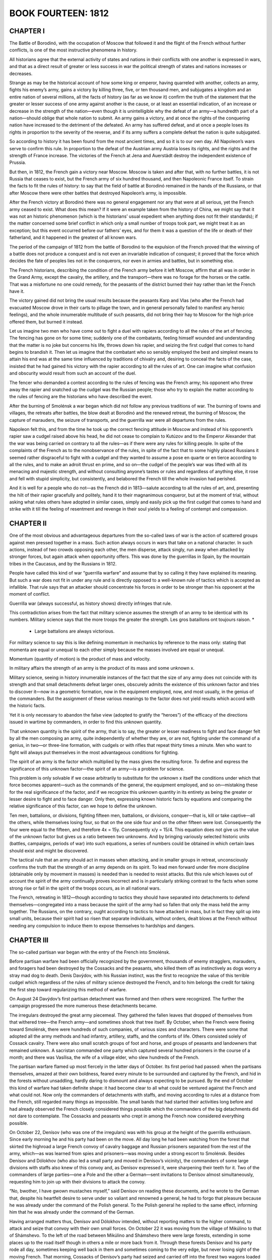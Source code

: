 .. _ref-2600-b14:


BOOK FOURTEEN: 1812
^^^^^^^^^^^^^^^^^^^



.. _ref-2600-b14-ch1:

CHAPTER I
---------

The Battle of Borodinó, with the occupation of Moscow that followed it
and the flight of the French without further conflicts, is one of the
most instructive phenomena in history.

All historians agree that the external activity of states and nations
in their conflicts with one another is expressed in wars, and that as a
direct result of greater or less success in war the political strength
of states and nations increases or decreases.

Strange as may be the historical account of how some king or emperor,
having quarreled with another, collects an army, fights his enemy’s
army, gains a victory by killing three, five, or ten thousand men, and
subjugates a kingdom and an entire nation of several millions, all
the facts of history (as far as we know it) confirm the truth of the
statement that the greater or lesser success of one army against another
is the cause, or at least an essential indication, of an increase or
decrease in the strength of the nation—even though it is unintelligible
why the defeat of an army—a hundredth part of a nation—should oblige
that whole nation to submit. An army gains a victory, and at once the
rights of the conquering nation have increased to the detriment of the
defeated. An army has suffered defeat, and at once a people loses its
rights in proportion to the severity of the reverse, and if its army
suffers a complete defeat the nation is quite subjugated.

So according to history it has been found from the most ancient times,
and so it is to our own day. All Napoleon’s wars serve to confirm this
rule. In proportion to the defeat of the Austrian army Austria loses
its rights, and the rights and the strength of France increase. The
victories of the French at Jena and Auerstädt destroy the independent
existence of Prussia.

But then, in 1812, the French gain a victory near Moscow. Moscow is
taken and after that, with no further battles, it is not Russia that
ceases to exist, but the French army of six hundred thousand, and
then Napoleonic France itself. To strain the facts to fit the rules of
history: to say that the field of battle at Borodinó remained in the
hands of the Russians, or that after Moscow there were other battles
that destroyed Napoleon’s army, is impossible.

After the French victory at Borodinó there was no general engagement nor
any that were at all serious, yet the French army ceased to exist. What
does this mean? If it were an example taken from the history of China,
we might say that it was not an historic phenomenon (which is the
historians’ usual expedient when anything does not fit their standards);
if the matter concerned some brief conflict in which only a small number
of troops took part, we might treat it as an exception; but this event
occurred before our fathers’ eyes, and for them it was a question of the
life or death of their fatherland, and it happened in the greatest of
all known wars.

The period of the campaign of 1812 from the battle of Borodinó to the
expulsion of the French proved that the winning of a battle does not
produce a conquest and is not even an invariable indication of conquest;
it proved that the force which decides the fate of peoples lies not in
the conquerors, nor even in armies and battles, but in something else.

The French historians, describing the condition of the French army
before it left Moscow, affirm that all was in order in the Grand Army,
except the cavalry, the artillery, and the transport—there was no forage
for the horses or the cattle. That was a misfortune no one could remedy,
for the peasants of the district burned their hay rather than let the
French have it.

The victory gained did not bring the usual results because the peasants
Karp and Vlas (who after the French had evacuated Moscow drove in their
carts to pillage the town, and in general personally failed to manifest
any heroic feelings), and the whole innumerable multitude of such
peasants, did not bring their hay to Moscow for the high price offered
them, but burned it instead.

Let us imagine two men who have come out to fight a duel with rapiers
according to all the rules of the art of fencing. The fencing has
gone on for some time; suddenly one of the combatants, feeling himself
wounded and understanding that the matter is no joke but concerns his
life, throws down his rapier, and seizing the first cudgel that comes to
hand begins to brandish it. Then let us imagine that the combatant who
so sensibly employed the best and simplest means to attain his end was
at the same time influenced by traditions of chivalry and, desiring to
conceal the facts of the case, insisted that he had gained his victory
with the rapier according to all the rules of art. One can imagine what
confusion and obscurity would result from such an account of the duel.

The fencer who demanded a contest according to the rules of fencing was
the French army; his opponent who threw away the rapier and snatched up
the cudgel was the Russian people; those who try to explain the matter
according to the rules of fencing are the historians who have described
the event.

After the burning of Smolénsk a war began which did not follow any
previous traditions of war. The burning of towns and villages, the
retreats after battles, the blow dealt at Borodinó and the renewed
retreat, the burning of Moscow, the capture of marauders, the seizure of
transports, and the guerrilla war were all departures from the rules.

Napoleon felt this, and from the time he took up the correct fencing
attitude in Moscow and instead of his opponent’s rapier saw a cudgel
raised above his head, he did not cease to complain to Kutúzov and to
the Emperor Alexander that the war was being carried on contrary to all
the rules—as if there were any rules for killing people. In spite of the
complaints of the French as to the nonobservance of the rules, in
spite of the fact that to some highly placed Russians it seemed rather
disgraceful to fight with a cudgel and they wanted to assume a pose en
quarte or en tierce according to all the rules, and to make an adroit
thrust en prime, and so on—the cudgel of the people’s war was lifted
with all its menacing and majestic strength, and without consulting
anyone’s tastes or rules and regardless of anything else, it rose and
fell with stupid simplicity, but consistently, and belabored the French
till the whole invasion had perished.

And it is well for a people who do not—as the French did in 1813—salute
according to all the rules of art, and, presenting the hilt of their
rapier gracefully and politely, hand it to their magnanimous conqueror,
but at the moment of trial, without asking what rules others have
adopted in similar cases, simply and easily pick up the first cudgel
that comes to hand and strike with it till the feeling of resentment and
revenge in their soul yields to a feeling of contempt and compassion.



.. _ref-2600-b14-ch2:

CHAPTER II
----------

One of the most obvious and advantageous departures from the so-called
laws of war is the action of scattered groups against men pressed
together in a mass. Such action always occurs in wars that take on a
national character. In such actions, instead of two crowds opposing
each other, the men disperse, attack singly, run away when attacked by
stronger forces, but again attack when opportunity offers. This was done
by the guerrillas in Spain, by the mountain tribes in the Caucasus, and
by the Russians in 1812.

People have called this kind of war “guerrilla warfare” and assume that
by so calling it they have explained its meaning. But such a war does
not fit in under any rule and is directly opposed to a well-known rule
of tactics which is accepted as infallible. That rule says that an
attacker should concentrate his forces in order to be stronger than his
opponent at the moment of conflict.

Guerrilla war (always successful, as history shows) directly infringes
that rule.

This contradiction arises from the fact that military science assumes
the strength of an army to be identical with its numbers. Military
science says that the more troops the greater the strength. Les gros
bataillons ont toujours raison. *

    * Large battalions are always victorious.

For military science to say this is like defining momentum in mechanics
by reference to the mass only: stating that momenta are equal or unequal
to each other simply because the masses involved are equal or unequal.

Momentum (quantity of motion) is the product of mass and velocity.

In military affairs the strength of an army is the product of its mass
and some unknown x.

Military science, seeing in history innumerable instances of the fact
that the size of any army does not coincide with its strength and that
small detachments defeat larger ones, obscurely admits the existence
of this unknown factor and tries to discover it—now in a geometric
formation, now in the equipment employed, now, and most usually, in the
genius of the commanders. But the assignment of these various meanings
to the factor does not yield results which accord with the historic
facts.

Yet it is only necessary to abandon the false view (adopted to gratify
the “heroes”) of the efficacy of the directions issued in wartime by
commanders, in order to find this unknown quantity.

That unknown quantity is the spirit of the army, that is to say, the
greater or lesser readiness to fight and face danger felt by all the men
composing an army, quite independently of whether they are, or are not,
fighting under the command of a genius, in two—or three-line formation,
with cudgels or with rifles that repeat thirty times a minute. Men
who want to fight will always put themselves in the most advantageous
conditions for fighting.

The spirit of an army is the factor which multiplied by the mass gives
the resulting force. To define and express the significance of this
unknown factor—the spirit of an army—is a problem for science.

This problem is only solvable if we cease arbitrarily to substitute
for the unknown x itself the conditions under which that force becomes
apparent—such as the commands of the general, the equipment employed,
and so on—mistaking these for the real significance of the factor,
and if we recognize this unknown quantity in its entirety as being
the greater or lesser desire to fight and to face danger. Only then,
expressing known historic facts by equations and comparing the relative
significance of this factor, can we hope to define the unknown.

Ten men, battalions, or divisions, fighting fifteen men, battalions, or
divisions, conquer—that is, kill or take captive—all the others, while
themselves losing four, so that on the one side four and on the other
fifteen were lost. Consequently the four were equal to the fifteen, and
therefore 4x = 15y. Consequently x/y = 15/4. This equation does not
give us the value of the unknown factor but gives us a ratio between two
unknowns. And by bringing variously selected historic units (battles,
campaigns, periods of war) into such equations, a series of numbers
could be obtained in which certain laws should exist and might be
discovered.

The tactical rule that an army should act in masses when attacking, and
in smaller groups in retreat, unconsciously confirms the truth that the
strength of an army depends on its spirit. To lead men forward under
fire more discipline (obtainable only by movement in masses) is needed
than is needed to resist attacks. But this rule which leaves out of
account the spirit of the army continually proves incorrect and is in
particularly striking contrast to the facts when some strong rise or
fall in the spirit of the troops occurs, as in all national wars.

The French, retreating in 1812—though according to tactics they should
have separated into detachments to defend themselves—congregated into
a mass because the spirit of the army had so fallen that only the mass
held the army together. The Russians, on the contrary, ought according
to tactics to have attacked in mass, but in fact they split up
into small units, because their spirit had so risen that separate
individuals, without orders, dealt blows at the French without needing
any compulsion to induce them to expose themselves to hardships and
dangers.



.. _ref-2600-b14-ch3:

CHAPTER III
-----------

The so-called partisan war began with the entry of the French into
Smolénsk.

Before partisan warfare had been officially recognized by the
government, thousands of enemy stragglers, marauders, and foragers had
been destroyed by the Cossacks and the peasants, who killed them off
as instinctively as dogs worry a stray mad dog to death. Denís Davýdov,
with his Russian instinct, was the first to recognize the value of
this terrible cudgel which regardless of the rules of military science
destroyed the French, and to him belongs the credit for taking the first
step toward regularizing this method of warfare.

On August 24 Davýdov’s first partisan detachment was formed and then
others were recognized. The further the campaign progressed the more
numerous these detachments became.

The irregulars destroyed the great army piecemeal. They gathered the
fallen leaves that dropped of themselves from that withered tree—the
French army—and sometimes shook that tree itself. By October, when
the French were fleeing toward Smolénsk, there were hundreds of such
companies, of various sizes and characters. There were some that adopted
all the army methods and had infantry, artillery, staffs, and the
comforts of life. Others consisted solely of Cossack cavalry. There were
also small scratch groups of foot and horse, and groups of peasants and
landowners that remained unknown. A sacristan commanded one party which
captured several hundred prisoners in the course of a month; and there
was Vasílisa, the wife of a village elder, who slew hundreds of the
French.

The partisan warfare flamed up most fiercely in the latter days of
October. Its first period had passed: when the partisans themselves,
amazed at their own boldness, feared every minute to be surrounded
and captured by the French, and hid in the forests without unsaddling,
hardly daring to dismount and always expecting to be pursued. By the end
of October this kind of warfare had taken definite shape: it had become
clear to all what could be ventured against the French and what could
not. Now only the commanders of detachments with staffs, and moving
according to rules at a distance from the French, still regarded many
things as impossible. The small bands that had started their activities
long before and had already observed the French closely considered
things possible which the commanders of the big detachments did not dare
to contemplate. The Cossacks and peasants who crept in among the French
now considered everything possible.

On October 22, Denísov (who was one of the irregulars) was with his
group at the height of the guerrilla enthusiasm. Since early morning he
and his party had been on the move. All day long he had been watching
from the forest that skirted the highroad a large French convoy of
cavalry baggage and Russian prisoners separated from the rest of the
army, which—as was learned from spies and prisoners—was moving under a
strong escort to Smolénsk. Besides Denísov and Dólokhov (who also led
a small party and moved in Denísov’s vicinity), the commanders of some
large divisions with staffs also knew of this convoy and, as Denísov
expressed it, were sharpening their teeth for it. Two of the commanders
of large parties—one a Pole and the other a German—sent invitations
to Denísov almost simultaneously, requesting him to join up with their
divisions to attack the convoy.

“No, bwother, I have gwown mustaches myself,” said Denísov on reading
these documents, and he wrote to the German that, despite his heartfelt
desire to serve under so valiant and renowned a general, he had to forgo
that pleasure because he was already under the command of the Polish
general. To the Polish general he replied to the same effect, informing
him that he was already under the command of the German.

Having arranged matters thus, Denísov and Dólokhov intended, without
reporting matters to the higher command, to attack and seize that
convoy with their own small forces. On October 22 it was moving from
the village of Mikúlino to that of Shámshevo. To the left of the road
between Mikúlino and Shámshevo there were large forests, extending in
some places up to the road itself though in others a mile or more back
from it. Through these forests Denísov and his party rode all day,
sometimes keeping well back in them and sometimes coming to the very
edge, but never losing sight of the moving French. That morning,
Cossacks of Denísov’s party had seized and carried off into the forest
two wagons loaded with cavalry saddles, which had stuck in the mud not
far from Mikúlino where the forest ran close to the road. Since then,
and until evening, the party had watched the movements of the French
without attacking. It was necessary to let the French reach Shámshevo
quietly without alarming them and then, after joining Dólokhov who was
to come that evening to a consultation at a watchman’s hut in the forest
less than a mile from Shámshevo, to surprise the French at dawn, falling
like an avalanche on their heads from two sides, and rout and capture
them all at one blow.

In their rear, more than a mile from Mikúlino where the forest came
right up to the road, six Cossacks were posted to report if any fresh
columns of French should show themselves.

Beyond Shámshevo, Dólokhov was to observe the road in the same way, to
find out at what distance there were other French troops. They reckoned
that the convoy had fifteen hundred men. Denísov had two hundred, and
Dólokhov might have as many more, but the disparity of numbers did not
deter Denísov. All that he now wanted to know was what troops these were
and to learn that he had to capture a “tongue”—that is, a man from
the enemy column. That morning’s attack on the wagons had been made so
hastily that the Frenchmen with the wagons had all been killed; only a
little drummer boy had been taken alive, and as he was a straggler he
could tell them nothing definite about the troops in that column.

Denísov considered it dangerous to make a second attack for fear of
putting the whole column on the alert, so he sent Tíkhon Shcherbáty, a
peasant of his party, to Shámshevo to try and seize at least one of the
French quartermasters who had been sent on in advance.



.. _ref-2600-b14-ch4:

CHAPTER IV
----------

It was a warm rainy autumn day. The sky and the horizon were both
the color of muddy water. At times a sort of mist descended, and then
suddenly heavy slanting rain came down.

Denísov in a felt cloak and a sheepskin cap from which the rain ran down
was riding a thin thoroughbred horse with sunken sides. Like his horse,
which turned its head and laid its ears back, he shrank from the driving
rain and gazed anxiously before him. His thin face with its short, thick
black beard looked angry.

Beside Denísov rode an esaul, * Denísov’s fellow worker, also in felt
cloak and sheepskin cap, and riding a large sleek Don horse.

    * A captain of Cossacks.

Esaul Lováyski the Third was a tall man as straight as an arrow,
pale-faced, fair-haired, with narrow light eyes and with calm
self-satisfaction in his face and bearing. Though it was impossible to
say in what the peculiarity of the horse and rider lay, yet at first
glance at the esaul and Denísov one saw that the latter was wet and
uncomfortable and was a man mounted on a horse, while looking at the
esaul one saw that he was as comfortable and as much at ease as always
and that he was not a man who had mounted a horse, but a man who was one
with his horse, a being consequently possessed of twofold strength.

A little ahead of them walked a peasant guide, wet to the skin and
wearing a gray peasant coat and a white knitted cap.

A little behind, on a poor, small, lean Kirghíz mount with an enormous
tail and mane and a bleeding mouth, rode a young officer in a blue
French overcoat.

Beside him rode an hussar, with a boy in a tattered French uniform and
blue cap behind him on the crupper of his horse. The boy held on to the
hussar with cold, red hands, and raising his eyebrows gazed about him
with surprise. This was the French drummer boy captured that morning.

Behind them along the narrow, sodden, cutup forest road came hussars in
threes and fours, and then Cossacks: some in felt cloaks, some in French
greatcoats, and some with horsecloths over their heads. The horses,
being drenched by the rain, all looked black whether chestnut or bay.
Their necks, with their wet, close-clinging manes, looked strangely
thin. Steam rose from them. Clothes, saddles, reins, were all wet,
slippery, and sodden, like the ground and the fallen leaves that strewed
the road. The men sat huddled up trying not to stir, so as to warm the
water that had trickled to their bodies and not admit the fresh cold
water that was leaking in under their seats, their knees, and at the
back of their necks. In the midst of the outspread line of Cossacks two
wagons, drawn by French horses and by saddled Cossack horses that had
been hitched on in front, rumbled over the tree stumps and branches and
splashed through the water that lay in the ruts.

Denísov’s horse swerved aside to avoid a pool in the track and bumped
his rider’s knee against a tree.

“Oh, the devil!” exclaimed Denísov angrily, and showing his teeth he
struck his horse three times with his whip, splashing himself and his
comrades with mud.

Denísov was out of sorts both because of the rain and also from hunger
(none of them had eaten anything since morning), and yet more because he
still had no news from Dólokhov and the man sent to capture a “tongue”
had not returned.

“There’ll hardly be another such chance to fall on a transport as today.
It’s too risky to attack them by oneself, and if we put it off till
another day one of the big guerrilla detachments will snatch the prey
from under our noses,” thought Denísov, continually peering forward,
hoping to see a messenger from Dólokhov.

On coming to a path in the forest along which he could see far to the
right, Denísov stopped.

“There’s someone coming,” said he.

The esaul looked in the direction Denísov indicated.

“There are two, an officer and a Cossack. But it is not presupposable
that it is the lieutenant colonel himself,” said the esaul, who was fond
of using words the Cossacks did not know.

The approaching riders having descended a decline were no longer
visible, but they reappeared a few minutes later. In front, at a weary
gallop and using his leather whip, rode an officer, disheveled and
drenched, whose trousers had worked up to above his knees. Behind him,
standing in the stirrups, trotted a Cossack. The officer, a very young
lad with a broad rosy face and keen merry eyes, galloped up to Denísov
and handed him a sodden envelope.

“From the general,” said the officer. “Please excuse its not being quite
dry.”

Denísov, frowning, took the envelope and opened it.

“There, they kept telling us: ‘It’s dangerous, it’s dangerous,’”
said the officer, addressing the esaul while Denísov was reading the
dispatch. “But Komaróv and I”—he pointed to the Cossack—“were prepared.
We have each of us two pistols.... But what’s this?” he asked, noticing
the French drummer boy. “A prisoner? You’ve already been in action? May
I speak to him?”

“Wostóv! Pétya!” exclaimed Denísov, having run through the dispatch.
“Why didn’t you say who you were?” and turning with a smile he held out
his hand to the lad.

The officer was Pétya Rostóv.

All the way Pétya had been preparing himself to behave with Denísov as
befitted a grown-up man and an officer—without hinting at their previous
acquaintance. But as soon as Denísov smiled at him Pétya brightened
up, blushed with pleasure, forgot the official manner he had been
rehearsing, and began telling him how he had already been in a battle
near Vyázma and how a certain hussar had distinguished himself there.

“Well, I am glad to see you,” Denísov interrupted him, and his face
again assumed its anxious expression.

“Michael Feoklítych,” said he to the esaul, “this is again fwom that
German, you know. He”—he indicated Pétya—“is serving under him.”

And Denísov told the esaul that the dispatch just delivered was a
repetition of the German general’s demand that he should join forces
with him for an attack on the transport.

“If we don’t take it tomowwow, he’ll snatch it fwom under our noses,” he
added.

While Denísov was talking to the esaul, Pétya—abashed by Denísov’s
cold tone and supposing that it was due to the condition of his
trousers—furtively tried to pull them down under his greatcoat so
that no one should notice it, while maintaining as martial an air as
possible.

“Will there be any orders, your honor?” he asked Denísov, holding his
hand at the salute and resuming the game of adjutant and general for
which he had prepared himself, “or shall I remain with your honor?”

“Orders?” Denísov repeated thoughtfully. “But can you stay till
tomowwow?”

“Oh, please... May I stay with you?” cried Pétya.

“But, just what did the genewal tell you? To weturn at once?” asked
Denísov.

Pétya blushed.

“He gave me no instructions. I think I could?” he returned, inquiringly.

“Well, all wight,” said Denísov.

And turning to his men he directed a party to go on to the halting place
arranged near the watchman’s hut in the forest, and told the officer on
the Kirghíz horse (who performed the duties of an adjutant) to go and
find out where Dólokhov was and whether he would come that evening.
Denísov himself intended going with the esaul and Pétya to the edge of
the forest where it reached out to Shámshevo, to have a look at the part
of the French bivouac they were to attack next day.

“Well, old fellow,” said he to the peasant guide, “lead us to
Shámshevo.”

Denísov, Pétya, and the esaul, accompanied by some Cossacks and the
hussar who had the prisoner, rode to the left across a ravine to the
edge of the forest.



.. _ref-2600-b14-ch5:

CHAPTER V
---------

The rain had stopped, and only the mist was falling and drops from
the trees. Denísov, the esaul, and Pétya rode silently, following the
peasant in the knitted cap who, stepping lightly with outturned toes
and moving noiselessly in his bast shoes over the roots and wet leaves,
silently led them to the edge of the forest.

He ascended an incline, stopped, looked about him, and advanced to where
the screen of trees was less dense. On reaching a large oak tree that
had not yet shed its leaves, he stopped and beckoned mysteriously to
them with his hand.

Denísov and Pétya rode up to him. From the spot where the peasant was
standing they could see the French. Immediately beyond the forest, on a
downward slope, lay a field of spring rye. To the right, beyond a steep
ravine, was a small village and a landowner’s house with a broken roof.
In the village, in the house, in the garden, by the well, by the pond,
over all the rising ground, and all along the road uphill from the
bridge leading to the village, not more than five hundred yards
away, crowds of men could be seen through the shimmering mist. Their
un-Russian shouting at their horses which were straining uphill with the
carts, and their calls to one another, could be clearly heard.

“Bwing the prisoner here,” said Denísov in a low voice, not taking his
eyes off the French.

A Cossack dismounted, lifted the boy down, and took him to Denísov.
Pointing to the French troops, Denísov asked him what these and those
of them were. The boy, thrusting his cold hands into his pockets and
lifting his eyebrows, looked at Denísov in affright, but in spite of
an evident desire to say all he knew gave confused answers, merely
assenting to everything Denísov asked him. Denísov turned away from him
frowning and addressed the esaul, conveying his own conjectures to him.

Pétya, rapidly turning his head, looked now at the drummer boy, now
at Denísov, now at the esaul, and now at the French in the village and
along the road, trying not to miss anything of importance.

“Whether Dólokhov comes or not, we must seize it, eh?” said Denísov with
a merry sparkle in his eyes.

“It is a very suitable spot,” said the esaul.

“We’ll send the infantwy down by the swamps,” Denísov continued.
“They’ll cweep up to the garden; you’ll wide up fwom there with the
Cossacks”—he pointed to a spot in the forest beyond the village—“and I
with my hussars fwom here. And at the signal shot...”

“The hollow is impassable—there’s a swamp there,” said the esaul. “The
horses would sink. We must ride round more to the left....”

While they were talking in undertones the crack of a shot sounded
from the low ground by the pond, a puff of white smoke appeared, then
another, and the sound of hundreds of seemingly merry French voices
shouting together came up from the slope. For a moment Denísov and the
esaul drew back. They were so near that they thought they were the cause
of the firing and shouting. But the firing and shouting did not relate
to them. Down below, a man wearing something red was running through the
marsh. The French were evidently firing and shouting at him.

“Why, that’s our Tíkhon,” said the esaul.

“So it is! It is!”

“The wascal!” said Denísov.

“He’ll get away!” said the esaul, screwing up his eyes.

The man whom they called Tíkhon, having run to the stream, plunged in
so that the water splashed in the air, and, having disappeared for an
instant, scrambled out on all fours, all black with the wet, and ran on.
The French who had been pursuing him stopped.

“Smart, that!” said the esaul.

“What a beast!” said Denísov with his former look of vexation. “What has
he been doing all this time?”

“Who is he?” asked Pétya.

“He’s our plastún. I sent him to capture a ‘tongue.’”

“Oh, yes,” said Pétya, nodding at the first words Denísov uttered as if
he understood it all, though he really did not understand anything of
it.

Tíkhon Shcherbáty was one of the most indispensable men in their band.
He was a peasant from Pokróvsk, near the river Gzhat. When Denísov had
come to Pokróvsk at the beginning of his operations and had as usual
summoned the village elder and asked him what he knew about the French,
the elder, as though shielding himself, had replied, as all village
elders did, that he had neither seen nor heard anything of them. But
when Denísov explained that his purpose was to kill the French, and
asked if no French had strayed that way, the elder replied that some
“more-orderers” had really been at their village, but that Tíkhon
Shcherbáty was the only man who dealt with such matters. Denísov had
Tíkhon called and, having praised him for his activity, said a few words
in the elder’s presence about loyalty to the Tsar and the country and
the hatred of the French that all sons of the fatherland should cherish.

“We don’t do the French any harm,” said Tíkhon, evidently frightened by
Denísov’s words. “We only fooled about with the lads for fun, you know!
We killed a score or so of ‘more-orderers,’ but we did no harm else....”

Next day when Denísov had left Pokróvsk, having quite forgotten about
this peasant, it was reported to him that Tíkhon had attached himself
to their party and asked to be allowed to remain with it. Denísov gave
orders to let him do so.

Tíkhon, who at first did rough work, laying campfires, fetching water,
flaying dead horses, and so on, soon showed a great liking and aptitude
for partisan warfare. At night he would go out for booty and always
brought back French clothing and weapons, and when told to would bring
in French captives also. Denísov then relieved him from drudgery and
began taking him with him when he went out on expeditions and had him
enrolled among the Cossacks.

Tíkhon did not like riding, and always went on foot, never lagging
behind the cavalry. He was armed with a musketoon (which he carried
rather as a joke), a pike and an ax, which latter he used as a wolf uses
its teeth, with equal ease picking fleas out of its fur or crunching
thick bones. Tíkhon with equal accuracy would split logs with blows at
arm’s length, or holding the head of the ax would cut thin little pegs
or carve spoons. In Denísov’s party he held a peculiar and exceptional
position. When anything particularly difficult or nasty had to be
done—to push a cart out of the mud with one’s shoulders, pull a horse
out of a swamp by its tail, skin it, slink in among the French, or walk
more than thirty miles in a day—everybody pointed laughingly at Tíkhon.

“It won’t hurt that devil—he’s as strong as a horse!” they said of him.

Once a Frenchman Tíkhon was trying to capture fired a pistol at him
and shot him in the fleshy part of the back. That wound (which Tíkhon
treated only with internal and external applications of vodka) was the
subject of the liveliest jokes by the whole detachment—jokes in which
Tíkhon readily joined.

“Hallo, mate! Never again? Gave you a twist?” the Cossacks would banter
him. And Tíkhon, purposely writhing and making faces, pretended to be
angry and swore at the French with the funniest curses. The only effect
of this incident on Tíkhon was that after being wounded he seldom
brought in prisoners.

He was the bravest and most useful man in the party. No one found more
opportunities for attacking, no one captured or killed more Frenchmen,
and consequently he was made the buffoon of all the Cossacks and hussars
and willingly accepted that role. Now he had been sent by Denísov
overnight to Shámshevo to capture a “tongue.” But whether because he
had not been content to take only one Frenchman or because he had slept
through the night, he had crept by day into some bushes right among the
French and, as Denísov had witnessed from above, had been detected by
them.



.. _ref-2600-b14-ch6:

CHAPTER VI
----------

After talking for some time with the esaul about next day’s attack,
which now, seeing how near they were to the French, he seemed to have
definitely decided on, Denísov turned his horse and rode back.

“Now, my lad, we’ll go and get dwy,” he said to Pétya.

As they approached the watchhouse Denísov stopped, peering into the
forest. Among the trees a man with long legs and long, swinging arms,
wearing a short jacket, bast shoes, and a Kazán hat, was approaching
with long, light steps. He had a musketoon over his shoulder and an ax
stuck in his girdle. When he espied Denísov he hastily threw something
into the bushes, removed his sodden hat by its floppy brim, and
approached his commander. It was Tíkhon. His wrinkled and pockmarked
face and narrow little eyes beamed with self-satisfied merriment. He
lifted his head high and gazed at Denísov as if repressing a laugh.

“Well, where did you disappear to?” inquired Denísov.

“Where did I disappear to? I went to get Frenchmen,” answered Tíkhon
boldly and hurriedly, in a husky but melodious bass voice.

“Why did you push yourself in there by daylight? You ass! Well, why
haven’t you taken one?”

“Oh, I took one all right,” said Tíkhon.

“Where is he?”

“You see, I took him first thing at dawn,” Tíkhon continued, spreading
out his flat feet with outturned toes in their bast shoes. “I took him
into the forest. Then I see he’s no good and think I’ll go and fetch a
likelier one.”

“You see?... What a wogue—it’s just as I thought,” said Denísov to the
esaul. “Why didn’t you bwing that one?”

“What was the good of bringing him?” Tíkhon interrupted hastily and
angrily—“that one wouldn’t have done for you. As if I don’t know what
sort you want!”

“What a bwute you are!... Well?”

“I went for another one,” Tíkhon continued, “and I crept like this
through the wood and lay down.” (He suddenly lay down on his stomach
with a supple movement to show how he had done it.) “One turned up and
I grabbed him, like this.” (He jumped up quickly and lightly.) “‘Come
along to the colonel,’ I said. He starts yelling, and suddenly there
were four of them. They rushed at me with their little swords. So I went
for them with my ax, this way: ‘What are you up to?’ says I. ‘Christ
be with you!’” shouted Tíkhon, waving his arms with an angry scowl and
throwing out his chest.

“Yes, we saw from the hill how you took to your heels through the
puddles!” said the esaul, screwing up his glittering eyes.

Pétya badly wanted to laugh, but noticed that they all refrained from
laughing. He turned his eyes rapidly from Tíkhon’s face to the esaul’s
and Denísov’s, unable to make out what it all meant.

“Don’t play the fool!” said Denísov, coughing angrily. “Why didn’t you
bwing the first one?”

Tíkhon scratched his back with one hand and his head with the other,
then suddenly his whole face expanded into a beaming, foolish grin,
disclosing a gap where he had lost a tooth (that was why he was called
Shcherbáty—the gap-toothed). Denísov smiled, and Pétya burst into a peal
of merry laughter in which Tíkhon himself joined.

“Oh, but he was a regular good-for-nothing,” said Tíkhon. “The clothes
on him—poor stuff! How could I bring him? And so rude, your honor! Why,
he says: ‘I’m a general’s son myself, I won’t go!’ he says.”

“You are a bwute!” said Denísov. “I wanted to question...”

“But I questioned him,” said Tíkhon. “He said he didn’t know much.
‘There are a lot of us,’ he says, ‘but all poor stuff—only soldiers in
name,’ he says. ‘Shout loud at them,’ he says, ‘and you’ll take
them all,’” Tíkhon concluded, looking cheerfully and resolutely into
Denísov’s eyes.

“I’ll give you a hundwed sharp lashes—that’ll teach you to play the
fool!” said Denísov severely.

“But why are you angry?” remonstrated Tíkhon, “just as if I’d never seen
your Frenchmen! Only wait till it gets dark and I’ll fetch you any of
them you want—three if you like.”

“Well, let’s go,” said Denísov, and rode all the way to the watchhouse
in silence and frowning angrily.

Tíkhon followed behind and Pétya heard the Cossacks laughing with him
and at him, about some pair of boots he had thrown into the bushes.

When the fit of laughter that had seized him at Tíkhon’s words and smile
had passed and Pétya realized for a moment that this Tíkhon had killed a
man, he felt uneasy. He looked round at the captive drummer boy and felt
a pang in his heart. But this uneasiness lasted only a moment. He felt
it necessary to hold his head higher, to brace himself, and to question
the esaul with an air of importance about tomorrow’s undertaking, that
he might not be unworthy of the company in which he found himself.

The officer who had been sent to inquire met Denísov on the way with the
news that Dólokhov was soon coming and that all was well with him.

Denísov at once cheered up and, calling Pétya to him, said: “Well, tell
me about yourself.”



.. _ref-2600-b14-ch7:

CHAPTER VII
-----------

Pétya, having left his people after their departure from Moscow, joined
his regiment and was soon taken as orderly by a general commanding a
large guerrilla detachment. From the time he received his commission,
and especially since he had joined the active army and taken part in
the battle of Vyázma, Pétya had been in a constant state of blissful
excitement at being grown-up and in a perpetual ecstatic hurry not to
miss any chance to do something really heroic. He was highly delighted
with what he saw and experienced in the army, but at the same time
it always seemed to him that the really heroic exploits were being
performed just where he did not happen to be. And he was always in a
hurry to get where he was not.

When on the twenty-first of October his general expressed a wish to send
somebody to Denísov’s detachment, Pétya begged so piteously to be sent
that the general could not refuse. But when dispatching him he recalled
Pétya’s mad action at the battle of Vyázma, where instead of riding by
the road to the place to which he had been sent, he had galloped to the
advanced line under the fire of the French and had there twice fired
his pistol. So now the general explicitly forbade his taking part in any
action whatever of Denísov’s. That was why Pétya had blushed and grown
confused when Denísov asked him whether he could stay. Before they had
ridden to the outskirts of the forest Pétya had considered he must carry
out his instructions strictly and return at once. But when he saw the
French and saw Tíkhon and learned that there would certainly be an
attack that night, he decided, with the rapidity with which young people
change their views, that the general, whom he had greatly respected till
then, was a rubbishy German, that Denísov was a hero, the esaul a hero,
and Tíkhon a hero too, and that it would be shameful for him to leave
them at a moment of difficulty.

It was already growing dusk when Denísov, Pétya, and the esaul rode up
to the watchhouse. In the twilight saddled horses could be seen, and
Cossacks and hussars who had rigged up rough shelters in the glade and
were kindling glowing fires in a hollow of the forest where the French
could not see the smoke. In the passage of the small watchhouse a
Cossack with sleeves rolled up was chopping some mutton. In the room
three officers of Denísov’s band were converting a door into a tabletop.
Pétya took off his wet clothes, gave them to be dried, and at once began
helping the officers to fix up the dinner table.

In ten minutes the table was ready and a napkin spread on it. On the
table were vodka, a flask of rum, white bread, roast mutton, and salt.

Sitting at table with the officers and tearing the fat savory mutton
with his hands, down which the grease trickled, Pétya was in an ecstatic
childish state of love for all men, and consequently of confidence that
others loved him in the same way.

“So then what do you think, Vasíli Dmítrich?” said he to Denísov. “It’s
all right my staying a day with you?” And not waiting for a reply he
answered his own question: “You see I was told to find out—well, I am
finding out.... Only do let me into the very... into the chief... I
don’t want a reward.... But I want...”

Pétya clenched his teeth and looked around, throwing back his head and
flourishing his arms.

“Into the vewy chief...” Denísov repeated with a smile.

“Only, please let me command something, so that I may really command...”
Pétya went on. “What would it be to you?... Oh, you want a knife?” he
said, turning to an officer who wished to cut himself a piece of mutton.

And he handed him his clasp knife. The officer admired it.

“Please keep it. I have several like it,” said Pétya, blushing.
“Heavens! I was quite forgetting!” he suddenly cried. “I have some
raisins, fine ones; you know, seedless ones. We have a new sutler and
he has such capital things. I bought ten pounds. I am used to something
sweet. Would you like some?...” and Pétya ran out into the passage to
his Cossack and brought back some bags which contained about five pounds
of raisins. “Have some, gentlemen, have some!”

“You want a coffeepot, don’t you?” he asked the esaul. “I bought a
capital one from our sutler! He has splendid things. And he’s very
honest, that’s the chief thing. I’ll be sure to send it to you. Or
perhaps your flints are giving out, or are worn out—that happens
sometimes, you know. I have brought some with me, here they are”—and he
showed a bag—“a hundred flints. I bought them very cheap. Please take as
many as you want, or all if you like....”

Then suddenly, dismayed lest he had said too much, Pétya stopped and
blushed.

He tried to remember whether he had not done anything else that was
foolish. And running over the events of the day he remembered the French
drummer boy. “It’s capital for us here, but what of him? Where have they
put him? Have they fed him? Haven’t they hurt his feelings?” he thought.
But having caught himself saying too much about the flints, he was now
afraid to speak out.

“I might ask,” he thought, “but they’ll say: ‘He’s a boy himself and so
he pities the boy.’ I’ll show them tomorrow whether I’m a boy. Will it
seem odd if I ask?” Pétya thought. “Well, never mind!” and immediately,
blushing and looking anxiously at the officers to see if they appeared
ironical, he said:

“May I call in that boy who was taken prisoner and give him something to
eat?... Perhaps...”

“Yes, he’s a poor little fellow,” said Denísov, who evidently saw
nothing shameful in this reminder. “Call him in. His name is Vincent
Bosse. Have him fetched.”

“I’ll call him,” said Pétya.

“Yes, yes, call him. A poor little fellow,” Denísov repeated.

Pétya was standing at the door when Denísov said this. He slipped in
between the officers, came close to Denísov, and said:

“Let me kiss you, dear old fellow! Oh, how fine, how splendid!”

And having kissed Denísov he ran out of the hut.

“Bosse! Vincent!” Pétya cried, stopping outside the door.

“Who do you want, sir?” asked a voice in the darkness.

Pétya replied that he wanted the French lad who had been captured that
day.

“Ah, Vesénny?” said a Cossack.

Vincent, the boy’s name, had already been changed by the Cossacks into
Vesénny (vernal) and into Vesénya by the peasants and soldiers. In both
these adaptations the reference to spring (vesná) matched the impression
made by the young lad.

“He is warming himself there by the bonfire. Ho, Vesénya!
Vesénya!—Vesénny!” laughing voices were heard calling to one another in
the darkness.

“He’s a smart lad,” said an hussar standing near Pétya. “We gave him
something to eat a while ago. He was awfully hungry!”

The sound of bare feet splashing through the mud was heard in the
darkness, and the drummer boy came to the door.

“Ah, c’est vous!” said Pétya. “Voulez-vous manger? N’ayez pas peur, on
ne vous fera pas de mal,” * he added shyly and affectionately, touching
the boy’s hand. “Entrez, entrez.” *(2)

     * “Ah, it’s you! Do you want something to eat? Don’t be
     afraid, they won’t hurt you.”

     * (2) “Come in, come in.”


“Merci, monsieur,” * said the drummer boy in a trembling almost childish
voice, and he began scraping his dirty feet on the threshold.

    * “Thank you, sir.”


There were many things Pétya wanted to say to the drummer boy, but did
not dare to. He stood irresolutely beside him in the passage. Then in
the darkness he took the boy’s hand and pressed it.

“Come in, come in!” he repeated in a gentle whisper. “Oh, what can I do
for him?” he thought, and opening the door he let the boy pass in first.

When the boy had entered the hut, Pétya sat down at a distance from
him, considering it beneath his dignity to pay attention to him. But
he fingered the money in his pocket and wondered whether it would seem
ridiculous to give some to the drummer boy.



.. _ref-2600-b14-ch8:

CHAPTER VIII
------------

The arrival of Dólokhov diverted Pétya’s attention from the drummer boy,
to whom Denísov had had some mutton and vodka given, and whom he had had
dressed in a Russian coat so that he might be kept with their band and
not sent away with the other prisoners. Pétya had heard in the army many
stories of Dólokhov’s extraordinary bravery and of his cruelty to the
French, so from the moment he entered the hut Pétya did not take his
eyes from him, but braced himself up more and more and held his head
high, that he might not be unworthy even of such company.

Dólokhov’s appearance amazed Pétya by its simplicity.

Denísov wore a Cossack coat, had a beard, had an icon of Nicholas the
Wonder-Worker on his breast, and his way of speaking and everything he
did indicated his unusual position. But Dólokhov, who in Moscow had worn
a Persian costume, had now the appearance of a most correct officer of
the Guards. He was clean-shaven and wore a Guardsman’s padded coat with
an Order of St. George at his buttonhole and a plain forage cap set
straight on his head. He took off his wet felt cloak in a corner of
the room, and without greeting anyone went up to Denísov and began
questioning him about the matter in hand. Denísov told him of the
designs the large detachments had on the transport, of the message Pétya
had brought, and his own replies to both generals. Then he told him all
he knew of the French detachment.

“That’s so. But we must know what troops they are and their numbers,”
said Dólokhov. “It will be necessary to go there. We can’t start the
affair without knowing for certain how many there are. I like to work
accurately. Here now—wouldn’t one of these gentlemen like to ride over
to the French camp with me? I have brought a spare uniform.”

“I, I... I’ll go with you!” cried Pétya.

“There’s no need for you to go at all,” said Denísov, addressing
Dólokhov, “and as for him, I won’t let him go on any account.”

“I like that!” exclaimed Pétya. “Why shouldn’t I go?”

“Because it’s useless.”

“Well, you must excuse me, because... because... I shall go, and that’s
all. You’ll take me, won’t you?” he said, turning to Dólokhov.

“Why not?” Dólokhov answered absently, scrutinizing the face of the
French drummer boy. “Have you had that youngster with you long?” he
asked Denísov.

“He was taken today but he knows nothing. I’m keeping him with me.”

“Yes, and where do you put the others?” inquired Dólokhov.

“Where? I send them away and take a weceipt for them,” shouted Denísov,
suddenly flushing. “And I say boldly that I have not a single man’s life
on my conscience. Would it be difficult for you to send thirty or
thwee hundwed men to town under escort, instead of staining—I speak
bluntly—staining the honor of a soldier?”

“That kind of amiable talk would be suitable from this young count of
sixteen,” said Dólokhov with cold irony, “but it’s time for you to drop
it.”

“Why, I’ve not said anything! I only say that I’ll certainly go with
you,” said Pétya shyly.

“But for you and me, old fellow, it’s time to drop these amenities,”
continued Dólokhov, as if he found particular pleasure in speaking of
this subject which irritated Denísov. “Now, why have you kept this lad?”
he went on, swaying his head. “Because you are sorry for him! Don’t we
know those ‘receipts’ of yours? You send a hundred men away, and thirty
get there. The rest either starve or get killed. So isn’t it all the
same not to send them?”

The esaul, screwing up his light-colored eyes, nodded approvingly.

“That’s not the point. I’m not going to discuss the matter. I do not
wish to take it on my conscience. You say they’ll die. All wight. Only
not by my fault!”

Dólokhov began laughing.

“Who has told them not to capture me these twenty times over? But if
they did catch me they’d string me up to an aspen tree, and with all
your chivalry just the same.” He paused. “However, we must get to work.
Tell the Cossack to fetch my kit. I have two French uniforms in it.
Well, are you coming with me?” he asked Pétya.

“I? Yes, yes, certainly!” cried Pétya, blushing almost to tears and
glancing at Denísov.

While Dólokhov had been disputing with Denísov what should be done with
prisoners, Pétya had once more felt awkward and restless; but again he
had no time to grasp fully what they were talking about. “If grown-up,
distinguished men think so, it must be necessary and right,” thought he.
“But above all Denísov must not dare to imagine that I’ll obey him and
that he can order me about. I will certainly go to the French camp with
Dólokhov. If he can, so can I!”

And to all Denísov’s persuasions, Pétya replied that he too was
accustomed to do everything accurately and not just anyhow, and that he
never considered personal danger.

“For you’ll admit that if we don’t know for sure how many of them there
are... hundreds of lives may depend on it, while there are only two
of us. Besides, I want to go very much and certainly will go, so don’t
hinder me,” said he. “It will only make things worse....”



.. _ref-2600-b14-ch9:

CHAPTER IX
----------

Having put on French greatcoats and shakos, Pétya and Dólokhov rode to
the clearing from which Denísov had reconnoitered the French camp,
and emerging from the forest in pitch darkness they descended into the
hollow. On reaching the bottom, Dólokhov told the Cossacks accompanying
him to await him there and rode on at a quick trot along the road to the
bridge. Pétya, his heart in his mouth with excitement, rode by his side.

“If we’re caught, I won’t be taken alive! I have a pistol,” whispered
he.

“Don’t talk Russian,” said Dólokhov in a hurried whisper, and at that
very moment they heard through the darkness the challenge: “Qui vive?” *
and the click of a musket.

    * “Who goes there?”


The blood rushed to Pétya’s face and he grasped his pistol.

“Lanciers du 6-me,” * replied Dólokhov, neither hastening nor slackening
his horse’s pace.

    * “Lancers of the 6th Regiment.”


The black figure of a sentinel stood on the bridge.

“Mot d’ordre.” *

    * “Password.”


Dólokhov reined in his horse and advanced at a walk.

“Dites donc, le colonel Gérard est ici?” * he asked.

    * “Tell me, is Colonel Gérard here?”


“Mot d’ordre,” repeated the sentinel, barring the way and not replying.

“Quand un officier fait sa ronde, les sentinelles ne demandent pas le
mot d’ordre...” cried Dólokhov suddenly flaring up and riding straight
at the sentinel. “Je vous demande si le colonel est ici.” *

     * “When an officer is making his round, sentinels don’t ask
     him for the password.... I am asking you if the colonel is
     here.”


And without waiting for an answer from the sentinel, who had stepped
aside, Dólokhov rode up the incline at a walk.

Noticing the black outline of a man crossing the road, Dólokhov stopped
him and inquired where the commander and officers were. The man,
a soldier with a sack over his shoulder, stopped, came close up to
Dólokhov’s horse, touched it with his hand, and explained simply and in
a friendly way that the commander and the officers were higher up
the hill to the right in the courtyard of the farm, as he called the
landowner’s house.

Having ridden up the road, on both sides of which French talk could be
heard around the campfires, Dólokhov turned into the courtyard of the
landowner’s house. Having ridden in, he dismounted and approached a
big blazing campfire, around which sat several men talking noisily.
Something was boiling in a small cauldron at the edge of the fire and
a soldier in a peaked cap and blue overcoat, lit up by the fire, was
kneeling beside it stirring its contents with a ramrod.

“Oh, he’s a hard nut to crack,” said one of the officers who was sitting
in the shadow at the other side of the fire.

“He’ll make them get a move on, those fellows!” said another, laughing.

Both fell silent, peering out through the darkness at the sound of
Dólokhov’s and Pétya’s steps as they advanced to the fire leading their
horses.

“Bonjour, messieurs!” * said Dólokhov loudly and clearly.

    * “Good day, gentlemen.”


There was a stir among the officers in the shadow beyond the fire,
and one tall, long-necked officer, walking round the fire, came up to
Dólokhov.

“Is that you, Clément?” he asked. “Where the devil...?” But, noticing
his mistake, he broke off short and, with a frown, greeted Dólokhov as a
stranger, asking what he could do for him.

Dólokhov said that he and his companion were trying to overtake their
regiment, and addressing the company in general asked whether they knew
anything of the 6th Regiment. None of them knew anything, and Pétya
thought the officers were beginning to look at him and Dólokhov with
hostility and suspicion. For some seconds all were silent.

“If you were counting on the evening soup, you have come too late,” said
a voice from behind the fire with a repressed laugh.

Dólokhov replied that they were not hungry and must push on farther that
night.

He handed the horses over to the soldier who was stirring the pot and
squatted down on his heels by the fire beside the officer with the long
neck. That officer did not take his eyes from Dólokhov and again asked
to what regiment he belonged. Dólokhov, as if he had not heard the
question, did not reply, but lighting a short French pipe which he took
from his pocket began asking the officer in how far the road before them
was safe from Cossacks.

“Those brigands are everywhere,” replied an officer from behind the
fire.

Dólokhov remarked that the Cossacks were a danger only to stragglers
such as his companion and himself, “but probably they would not dare to
attack large detachments?” he added inquiringly. No one replied.

“Well, now he’ll come away,” Pétya thought every moment as he stood by
the campfire listening to the talk.

But Dólokhov restarted the conversation which had dropped and began
putting direct questions as to how many men there were in the battalion,
how many battalions, and how many prisoners. Asking about the Russian
prisoners with that detachment, Dólokhov said:

“A horrid business dragging these corpses about with one! It would be
better to shoot such rabble,” and burst into loud laughter, so strange
that Pétya thought the French would immediately detect their disguise,
and involuntarily took a step back from the campfire.

No one replied a word to Dólokhov’s laughter, and a French officer whom
they could not see (he lay wrapped in a greatcoat) rose and whispered
something to a companion. Dólokhov got up and called to the soldier who
was holding their horses.

“Will they bring our horses or not?” thought Pétya, instinctively
drawing nearer to Dólokhov.

The horses were brought.

“Good evening, gentlemen,” said Dólokhov.

Pétya wished to say “Good night” but could not utter a word. The
officers were whispering together. Dólokhov was a long time mounting
his horse which would not stand still, then he rode out of the yard at a
footpace. Pétya rode beside him, longing to look round to see whether or
not the French were running after them, but not daring to.

Coming out onto the road Dólokhov did not ride back across the open
country, but through the village. At one spot he stopped and listened.
“Do you hear?” he asked. Pétya recognized the sound of Russian voices
and saw the dark figures of Russian prisoners round their campfires.
When they had descended to the bridge Pétya and Dólokhov rode past the
sentinel, who without saying a word paced morosely up and down it, then
they descended into the hollow where the Cossacks awaited them.

“Well now, good-by. Tell Denísov, ‘at the first shot at daybreak,’” said
Dólokhov and was about to ride away, but Pétya seized hold of him.

“Really!” he cried, “you are such a hero! Oh, how fine, how splendid!
How I love you!”

“All right, all right!” said Dólokhov. But Pétya did not let go of him
and Dólokhov saw through the gloom that Pétya was bending toward him and
wanted to kiss him. Dólokhov kissed him, laughed, turned his horse, and
vanished into the darkness.



.. _ref-2600-b14-ch10:

CHAPTER X
---------

Having returned to the watchman’s hut, Pétya found Denísov in the
passage. He was awaiting Pétya’s return in a state of agitation,
anxiety, and self-reproach for having let him go.

“Thank God!” he exclaimed. “Yes, thank God!” he repeated, listening to
Pétya’s rapturous account. “But, devil take you, I haven’t slept because
of you! Well, thank God. Now lie down. We can still get a nap before
morning.”

“But... no,” said Pétya, “I don’t want to sleep yet. Besides I know
myself, if I fall asleep it’s finished. And then I am used to not
sleeping before a battle.”

He sat awhile in the hut joyfully recalling the details of his
expedition and vividly picturing to himself what would happen next day.

Then, noticing that Denísov was asleep, he rose and went out of doors.

It was still quite dark outside. The rain was over, but drops were still
falling from the trees. Near the watchman’s hut the black shapes of the
Cossacks’ shanties and of horses tethered together could be seen. Behind
the hut the dark shapes of the two wagons with their horses beside them
were discernible, and in the hollow the dying campfire gleamed red.
Not all the Cossacks and hussars were asleep; here and there, amid the
sounds of falling drops and the munching of the horses near by, could be
heard low voices which seemed to be whispering.

Pétya came out, peered into the darkness, and went up to the wagons.
Someone was snoring under them, and around them stood saddled horses
munching their oats. In the dark Pétya recognized his own horse, which
he called “Karabákh” though it was of Ukranian breed, and went up to it.

“Well, Karabákh! We’ll do some service tomorrow,” said he, sniffing its
nostrils and kissing it.

“Why aren’t you asleep, sir?” said a Cossack who was sitting under a
wagon.

“No, ah... Likhachëv—isn’t that your name? Do you know I have only just
come back! We’ve been into the French camp.”

And Pétya gave the Cossack a detailed account not only of his ride but
also of his object, and why he considered it better to risk his life
than to act “just anyhow.”

“Well, you should get some sleep now,” said the Cossack.

“No, I am used to this,” said Pétya. “I say, aren’t the flints in your
pistols worn out? I brought some with me. Don’t you want any? You can
have some.”

The Cossack bent forward from under the wagon to get a closer look at
Pétya.

“Because I am accustomed to doing everything accurately,” said Pétya.
“Some fellows do things just anyhow, without preparation, and then
they’re sorry for it afterwards. I don’t like that.”

“Just so,” said the Cossack.

“Oh yes, another thing! Please, my dear fellow, will you sharpen my
saber for me? It’s got bl...” (Pétya feared to tell a lie, and the saber
never had been sharpened.) “Can you do it?”

“Of course I can.”

Likhachëv got up, rummaged in his pack, and soon Pétya heard the warlike
sound of steel on whetstone. He climbed onto the wagon and sat on its
edge. The Cossack was sharpening the saber under the wagon.

“I say! Are the lads asleep?” asked Pétya.

“Some are, and some aren’t—like us.”

“Well, and that boy?”

“Vesénny? Oh, he’s thrown himself down there in the passage. Fast asleep
after his fright. He was that glad!”

After that Pétya remained silent for a long time, listening to the
sounds. He heard footsteps in the darkness and a black figure appeared.

“What are you sharpening?” asked a man coming up to the wagon.

“Why, this gentleman’s saber.”

“That’s right,” said the man, whom Pétya took to be an hussar. “Was the
cup left here?”

“There, by the wheel!”

The hussar took the cup.

“It must be daylight soon,” said he, yawning, and went away.

Pétya ought to have known that he was in a forest with Denísov’s
guerrilla band, less than a mile from the road, sitting on a wagon
captured from the French beside which horses were tethered, that under
it Likhachëv was sitting sharpening a saber for him, that the big dark
blotch to the right was the watchman’s hut, and the red blotch below to
the left was the dying embers of a campfire, that the man who had come
for the cup was an hussar who wanted a drink; but he neither knew nor
waited to know anything of all this. He was in a fairy kingdom where
nothing resembled reality. The big dark blotch might really be the
watchman’s hut or it might be a cavern leading to the very depths of
the earth. Perhaps the red spot was a fire, or it might be the eye of an
enormous monster. Perhaps he was really sitting on a wagon, but it might
very well be that he was not sitting on a wagon but on a terribly high
tower from which, if he fell, he would have to fall for a whole day or a
whole month, or go on falling and never reach the bottom. Perhaps it
was just the Cossack, Likhachëv, who was sitting under the wagon, but it
might be the kindest, bravest, most wonderful, most splendid man in the
world, whom no one knew of. It might really have been that the hussar
came for water and went back into the hollow, but perhaps he had simply
vanished—disappeared altogether and dissolved into nothingness.

Nothing Pétya could have seen now would have surprised him. He was in a
fairy kingdom where everything was possible.

He looked up at the sky. And the sky was a fairy realm like the earth.
It was clearing, and over the tops of the trees clouds were swiftly
sailing as if unveiling the stars. Sometimes it looked as if the clouds
were passing, and a clear black sky appeared. Sometimes it seemed as
if the black spaces were clouds. Sometimes the sky seemed to be rising
high, high overhead, and then it seemed to sink so low that one could
touch it with one’s hand.

Pétya’s eyes began to close and he swayed a little.

The trees were dripping. Quiet talking was heard. The horses neighed and
jostled one another. Someone snored.

“Ozheg-zheg, Ozheg-zheg...” hissed the saber against the whetstone,
and suddenly Pétya heard an harmonious orchestra playing some unknown,
sweetly solemn hymn. Pétya was as musical as Natásha and more so than
Nicholas, but had never learned music or thought about it, and so the
melody that unexpectedly came to his mind seemed to him particularly
fresh and attractive. The music became more and more audible. The melody
grew and passed from one instrument to another. And what was played was
a fugue—though Pétya had not the least conception of what a fugue is.
Each instrument—now resembling a violin and now a horn, but better
and clearer than violin or horn—played its own part, and before it had
finished the melody merged with another instrument that began almost the
same air, and then with a third and a fourth; and they all blended into
one and again became separate and again blended, now into solemn church
music, now into something dazzlingly brilliant and triumphant.

“Oh—why, that was in a dream!” Pétya said to himself, as he lurched
forward. “It’s in my ears. But perhaps it’s music of my own. Well, go
on, my music! Now!...”

He closed his eyes, and, from all sides as if from a distance, sounds
fluttered, grew into harmonies, separated, blended, and again all
mingled into the same sweet and solemn hymn. “Oh, this is delightful!
As much as I like and as I like!” said Pétya to himself. He tried to
conduct that enormous orchestra.

“Now softly, softly die away!” and the sounds obeyed him. “Now fuller,
more joyful. Still more and more joyful!” And from an unknown depth rose
increasingly triumphant sounds. “Now voices join in!” ordered Pétya. And
at first from afar he heard men’s voices and then women’s. The voices
grew in harmonious triumphant strength, and Pétya listened to their
surpassing beauty in awe and joy.

With a solemn triumphal march there mingled a song, the drip from the
trees, and the hissing of the saber, “Ozheg-zheg-zheg...” and again the
horses jostled one another and neighed, not disturbing the choir but
joining in it.

Pétya did not know how long this lasted: he enjoyed himself all the
time, wondered at his enjoyment and regretted that there was no one to
share it. He was awakened by Likhachëv’s kindly voice.

“It’s ready, your honor; you can split a Frenchman in half with it!”

Pétya woke up.

“It’s getting light, it’s really getting light!” he exclaimed.

The horses that had previously been invisible could now be seen to their
very tails, and a watery light showed itself through the bare branches.
Pétya shook himself, jumped up, took a ruble from his pocket and gave it
to Likhachëv; then he flourished the saber, tested it, and sheathed
it. The Cossacks were untying their horses and tightening their saddle
girths.

“And here’s the commander,” said Likhachëv.

Denísov came out of the watchman’s hut and, having called Pétya, gave
orders to get ready.



.. _ref-2600-b14-ch11:

CHAPTER XI
----------

The men rapidly picked out their horses in the semidarkness, tightened
their saddle girths, and formed companies. Denísov stood by the
watchman’s hut giving final orders. The infantry of the detachment
passed along the road and quickly disappeared amid the trees in the mist
of early dawn, hundreds of feet splashing through the mud. The esaul
gave some orders to his men. Pétya held his horse by the bridle,
impatiently awaiting the order to mount. His face, having been bathed
in cold water, was all aglow, and his eyes were particularly brilliant.
Cold shivers ran down his spine and his whole body pulsed rhythmically.

“Well, is ev’wything weady?” asked Denísov. “Bwing the horses.”

The horses were brought. Denísov was angry with the Cossack because the
saddle girths were too slack, reproved him, and mounted. Pétya put his
foot in the stirrup. His horse by habit made as if to nip his leg, but
Pétya leaped quickly into the saddle unconscious of his own weight and,
turning to look at the hussars starting in the darkness behind him, rode
up to Denísov.

“Vasíli Dmítrich, entrust me with some commission! Please... for God’s
sake...!” said he.

Denísov seemed to have forgotten Pétya’s very existence. He turned to
glance at him.

“I ask one thing of you,” he said sternly, “to obey me and not shove
yourself forward anywhere.”

He did not say another word to Pétya but rode in silence all the way.
When they had come to the edge of the forest it was noticeably growing
light over the field. Denísov talked in whispers with the esaul and
the Cossacks rode past Pétya and Denísov. When they had all ridden by,
Denísov touched his horse and rode down the hill. Slipping onto their
haunches and sliding, the horses descended with their riders into the
ravine. Pétya rode beside Denísov, the pulsation of his body constantly
increasing. It was getting lighter and lighter, but the mist still hid
distant objects. Having reached the valley, Denísov looked back and
nodded to a Cossack beside him.

“The signal!” said he.

The Cossack raised his arm and a shot rang out. In an instant the tramp
of horses galloping forward was heard, shouts came from various sides,
and then more shots.

At the first sound of trampling hoofs and shouting, Pétya lashed his
horse and loosening his rein galloped forward, not heeding Denísov who
shouted at him. It seemed to Pétya that at the moment the shot was
fired it suddenly became as bright as noon. He galloped to the bridge.
Cossacks were galloping along the road in front of him. On the bridge
he collided with a Cossack who had fallen behind, but he galloped on.
In front of him soldiers, probably Frenchmen, were running from right
to left across the road. One of them fell in the mud under his horse’s
feet.

Cossacks were crowding about a hut, busy with something. From the midst
of that crowd terrible screams arose. Pétya galloped up, and the
first thing he saw was the pale face and trembling jaw of a Frenchman,
clutching the handle of a lance that had been aimed at him.

“Hurrah!... Lads!... ours!” shouted Pétya, and giving rein to his
excited horse he galloped forward along the village street.

He could hear shooting ahead of him. Cossacks, hussars, and ragged
Russian prisoners, who had come running from both sides of the road,
were shouting something loudly and incoherently. A gallant-looking
Frenchman, in a blue overcoat, capless, and with a frowning red face,
had been defending himself against the hussars. When Pétya galloped
up the Frenchman had already fallen. “Too late again!” flashed through
Pétya’s mind and he galloped on to the place from which the rapid firing
could be heard. The shots came from the yard of the landowner’s house
he had visited the night before with Dólokhov. The French were making
a stand there behind a wattle fence in a garden thickly overgrown with
bushes and were firing at the Cossacks who crowded at the gateway.
Through the smoke, as he approached the gate, Pétya saw Dólokhov, whose
face was of a pale-greenish tint, shouting to his men. “Go round! Wait
for the infantry!” he exclaimed as Pétya rode up to him.

“Wait?... Hurrah-ah-ah!” shouted Pétya, and without pausing a moment
galloped to the place whence came the sounds of firing and where the
smoke was thickest.

A volley was heard, and some bullets whistled past, while others plashed
against something. The Cossacks and Dólokhov galloped after Pétya into
the gateway of the courtyard. In the dense wavering smoke some of the
French threw down their arms and ran out of the bushes to meet the
Cossacks, while others ran down the hill toward the pond. Pétya was
galloping along the courtyard, but instead of holding the reins he waved
both his arms about rapidly and strangely, slipping farther and farther
to one side in his saddle. His horse, having galloped up to a campfire
that was smoldering in the morning light, stopped suddenly, and Pétya
fell heavily on to the wet ground. The Cossacks saw that his arms and
legs jerked rapidly though his head was quite motionless. A bullet had
pierced his skull.

After speaking to the senior French officer, who came out of the house
with a white handkerchief tied to his sword and announced that
they surrendered, Dólokhov dismounted and went up to Pétya, who lay
motionless with outstretched arms.

“Done for!” he said with a frown, and went to the gate to meet Denísov
who was riding toward him.

“Killed?” cried Denísov, recognizing from a distance the unmistakably
lifeless attitude—very familiar to him—in which Pétya’s body was lying.

“Done for!” repeated Dólokhov as if the utterance of these words
afforded him pleasure, and he went quickly up to the prisoners, who
were surrounded by Cossacks who had hurried up. “We won’t take them!” he
called out to Denísov.

Denísov did not reply; he rode up to Pétya, dismounted, and with
trembling hands turned toward himself the bloodstained, mud-bespattered
face which had already gone white.

“I am used to something sweet. Raisins, fine ones... take them all!” he
recalled Pétya’s words. And the Cossacks looked round in surprise at the
sound, like the yelp of a dog, with which Denísov turned away, walked to
the wattle fence, and seized hold of it.

Among the Russian prisoners rescued by Denísov and Dólokhov was Pierre
Bezúkhov.



.. _ref-2600-b14-ch12:

CHAPTER XII
-----------

During the whole of their march from Moscow no fresh orders had been
issued by the French authorities concerning the party of prisoners
among whom was Pierre. On the twenty-second of October that party was
no longer with the same troops and baggage trains with which it had left
Moscow. Half the wagons laden with hardtack that had traveled the first
stages with them had been captured by Cossacks, the other half had gone
on ahead. Not one of those dismounted cavalrymen who had marched in
front of the prisoners was left; they had all disappeared. The artillery
the prisoners had seen in front of them during the first days was
now replaced by Marshal Junot’s enormous baggage train, convoyed by
Westphalians. Behind the prisoners came a cavalry baggage train.

From Vyázma onwards the French army, which had till then moved in three
columns, went on as a single group. The symptoms of disorder that Pierre
had noticed at their first halting place after leaving Moscow had now
reached the utmost limit.

The road along which they moved was bordered on both sides by dead
horses; ragged men who had fallen behind from various regiments
continually changed about, now joining the moving column, now again
lagging behind it.

Several times during the march false alarms had been given and the
soldiers of the escort had raised their muskets, fired, and run
headlong, crushing one another, but had afterwards reassembled and
abused each other for their causeless panic.

These three groups traveling together—the cavalry stores, the convoy of
prisoners, and Junot’s baggage train—still constituted a separate and
united whole, though each of the groups was rapidly melting away.

Of the artillery baggage train which had consisted of a hundred and
twenty wagons, not more than sixty now remained; the rest had been
captured or left behind. Some of Junot’s wagons also had been captured
or abandoned. Three wagons had been raided and robbed by stragglers
from Davout’s corps. From the talk of the Germans Pierre learned that
a larger guard had been allotted to that baggage train than to the
prisoners, and that one of their comrades, a German soldier, had been
shot by the marshal’s own order because a silver spoon belonging to the
marshal had been found in his possession.

The group of prisoners had melted away most of all. Of the three hundred
and thirty men who had set out from Moscow fewer than a hundred now
remained. The prisoners were more burdensome to the escort than even the
cavalry saddles or Junot’s baggage. They understood that the saddles and
Junot’s spoon might be of some use, but that cold and hungry soldiers
should have to stand and guard equally cold and hungry Russians who
froze and lagged behind on the road (in which case the order was to
shoot them) was not merely incomprehensible but revolting. And the
escort, as if afraid, in the grievous condition they themselves were in,
of giving way to the pity they felt for the prisoners and so rendering
their own plight still worse, treated them with particular moroseness
and severity.

At Dorogobúzh while the soldiers of the convoy, after locking the
prisoners in a stable, had gone off to pillage their own stores, several
of the soldier prisoners tunneled under the wall and ran away, but were
recaptured by the French and shot.

The arrangement adopted when they started, that the officer prisoners
should be kept separate from the rest, had long since been abandoned.
All who could walk went together, and after the third stage Pierre had
rejoined Karatáev and the gray-blue bandy-legged dog that had chosen
Karatáev for its master.

On the third day after leaving Moscow Karatáev again fell ill with the
fever he had suffered from in the hospital in Moscow, and as he grew
gradually weaker Pierre kept away from him. Pierre did not know why, but
since Karatáev had begun to grow weaker it had cost him an effort to
go near him. When he did so and heard the subdued moaning with which
Karatáev generally lay down at the halting places, and when he smelled
the odor emanating from him which was now stronger than before, Pierre
moved farther away and did not think about him.

While imprisoned in the shed Pierre had learned not with his intellect
but with his whole being, by life itself, that man is created for
happiness, that happiness is within him, in the satisfaction of simple
human needs, and that all unhappiness arises not from privation but from
superfluity. And now during these last three weeks of the march he had
learned still another new, consolatory truth—that nothing in this world
is terrible. He had learned that as there is no condition in which man
can be happy and entirely free, so there is no condition in which he
need be unhappy and lack freedom. He learned that suffering and freedom
have their limits and that those limits are very near together; that the
person in a bed of roses with one crumpled petal suffered as keenly as
he now, sleeping on the bare damp earth with one side growing chilled
while the other was warming; and that when he had put on tight dancing
shoes he had suffered just as he did now when he walked with bare feet
that were covered with sores—his footgear having long since fallen to
pieces. He discovered that when he had married his wife—of his own free
will as it had seemed to him—he had been no more free than now when they
locked him up at night in a stable. Of all that he himself subsequently
termed his sufferings, but which at the time he scarcely felt, the worst
was the state of his bare, raw, and scab-covered feet. (The horseflesh
was appetizing and nourishing, the saltpeter flavor of the gunpowder
they used instead of salt was even pleasant; there was no great cold,
it was always warm walking in the daytime, and at night there were the
campfires; the lice that devoured him warmed his body.) The one thing
that was at first hard to bear was his feet.

After the second day’s march Pierre, having examined his feet by the
campfire, thought it would be impossible to walk on them; but when
everybody got up he went along, limping, and, when he had warmed up,
walked without feeling the pain, though at night his feet were more
terrible to look at than before. However, he did not look at them now,
but thought of other things.

Only now did Pierre realize the full strength of life in man and the
saving power he has of transferring his attention from one thing
to another, which is like the safety valve of a boiler that allows
superfluous steam to blow off when the pressure exceeds a certain limit.

He did not see and did not hear how they shot the prisoners who lagged
behind, though more than a hundred perished in that way. He did not
think of Karatáev who grew weaker every day and evidently would soon
have to share that fate. Still less did Pierre think about himself. The
harder his position became and the more terrible the future, the more
independent of that position in which he found himself were the joyful
and comforting thoughts, memories, and imaginings that came to him.



.. _ref-2600-b14-ch13:

CHAPTER XIII
------------

At midday on the twenty-second of October Pierre was going uphill along
the muddy, slippery road, looking at his feet and at the roughness of
the way. Occasionally he glanced at the familiar crowd around him and
then again at his feet. The former and the latter were alike familiar
and his own. The blue-gray bandy legged dog ran merrily along the side
of the road, sometimes in proof of its agility and self-satisfaction
lifting one hind leg and hopping along on three, and then again going on
all four and rushing to bark at the crows that sat on the carrion. The
dog was merrier and sleeker than it had been in Moscow. All around lay
the flesh of different animals—from men to horses—in various stages of
decomposition; and as the wolves were kept off by the passing men the
dog could eat all it wanted.

It had been raining since morning and had seemed as if at any moment it
might cease and the sky clear, but after a short break it began raining
harder than before. The saturated road no longer absorbed the water,
which ran along the ruts in streams.

Pierre walked along, looking from side to side, counting his steps in
threes, and reckoning them off on his fingers. Mentally addressing the
rain, he repeated: “Now then, now then, go on! Pelt harder!”

It seemed to him that he was thinking of nothing, but far down and
deep within him his soul was occupied with something important and
comforting. This something was a most subtle spiritual deduction from a
conversation with Karatáev the day before.

At their yesterday’s halting place, feeling chilly by a dying campfire,
Pierre had got up and gone to the next one, which was burning better.
There Platón Karatáev was sitting covered up—head and all—with his
greatcoat as if it were a vestment, telling the soldiers in his
effective and pleasant though now feeble voice a story Pierre knew. It
was already past midnight, the hour when Karatáev was usually free of
his fever and particularly lively. When Pierre reached the fire and
heard Platón’s voice enfeebled by illness, and saw his pathetic face
brightly lit up by the blaze, he felt a painful prick at his heart. His
feeling of pity for this man frightened him and he wished to go away,
but there was no other fire, and Pierre sat down, trying not to look at
Platón.

“Well, how are you?” he asked.

“How am I? If we grumble at sickness, God won’t grant us death,” replied
Platón, and at once resumed the story he had begun.

“And so, brother,” he continued, with a smile on his pale emaciated face
and a particularly happy light in his eyes, “you see, brother...”

Pierre had long been familiar with that story. Karatáev had told it
to him alone some half-dozen times and always with a specially joyful
emotion. But well as he knew it, Pierre now listened to that tale as to
something new, and the quiet rapture Karatáev evidently felt as he told
it communicated itself also to Pierre. The story was of an old merchant
who lived a good and God-fearing life with his family, and who went once
to the Nízhni fair with a companion—a rich merchant.

Having put up at an inn they both went to sleep, and next morning his
companion was found robbed and with his throat cut. A bloodstained knife
was found under the old merchant’s pillow. He was tried, knouted, and
his nostrils having been torn off, “all in due form” as Karatáev put it,
he was sent to hard labor in Siberia.

“And so, brother” (it was at this point that Pierre came up), “ten years
or more passed by. The old man was living as a convict, submitting as
he should and doing no wrong. Only he prayed to God for death. Well, one
night the convicts were gathered just as we are, with the old man among
them. And they began telling what each was suffering for, and how they
had sinned against God. One told how he had taken a life, another had
taken two, a third had set a house on fire, while another had simply
been a vagrant and had done nothing. So they asked the old man: ‘What
are you being punished for, Daddy?’—‘I, my dear brothers,’ said he, ‘am
being punished for my own and other men’s sins. But I have not killed
anyone or taken anything that was not mine, but have only helped my
poorer brothers. I was a merchant, my dear brothers, and had much
property. ‘And he went on to tell them all about it in due order. ‘I
don’t grieve for myself,’ he says, ‘God, it seems, has chastened me.
Only I am sorry for my old wife and the children,’ and the old man began
to weep. Now it happened that in the group was the very man who had
killed the other merchant. ‘Where did it happen, Daddy?’ he said. ‘When,
and in what month?’ He asked all about it and his heart began to ache.
So he comes up to the old man like this, and falls down at his feet!
‘You are perishing because of me, Daddy,’ he says. ‘It’s quite true,
lads, that this man,’ he says, ‘is being tortured innocently and for
nothing! I,’ he says, ‘did that deed, and I put the knife under your
head while you were asleep. Forgive me, Daddy,’ he says, ‘for Christ’s
sake!’”

Karatáev paused, smiling joyously as he gazed into the fire, and he drew
the logs together.

“And the old man said, ‘God will forgive you, we are all sinners in His
sight. I suffer for my own sins,’ and he wept bitter tears. Well,
and what do you think, dear friends?” Karatáev continued, his face
brightening more and more with a rapturous smile as if what he now had
to tell contained the chief charm and the whole meaning of his story:
“What do you think, dear fellows? That murderer confessed to the
authorities. ‘I have taken six lives,’ he says (he was a great sinner),
‘but what I am most sorry for is this old man. Don’t let him suffer
because of me.’ So he confessed and it was all written down and the
papers sent off in due form. The place was a long way off, and while
they were judging, what with one thing and another, filling in the
papers all in due form—the authorities I mean—time passed. The affair
reached the Tsar. After a while the Tsar’s decree came: to set the
merchant free and give him a compensation that had been awarded. The
paper arrived and they began to look for the old man. ‘Where is the old
man who has been suffering innocently and in vain? A paper has come from
the Tsar!’ so they began looking for him,” here Karatáev’s lower jaw
trembled, “but God had already forgiven him—he was dead! That’s how it
was, dear fellows!” Karatáev concluded and sat for a long time silent,
gazing before him with a smile.

And Pierre’s soul was dimly but joyfully filled not by the story itself
but by its mysterious significance: by the rapturous joy that lit up
Karatáev’s face as he told it, and the mystic significance of that joy.



.. _ref-2600-b14-ch14:

CHAPTER XIV
-----------

“À vos places!” * suddenly cried a voice.

    * “To your places.”


A pleasant feeling of excitement and an expectation of something
joyful and solemn was aroused among the soldiers of the convoy and the
prisoners. From all sides came shouts of command, and from the left came
smartly dressed cavalrymen on good horses, passing the prisoners at a
trot. The expression on all faces showed the tension people feel at the
approach of those in authority. The prisoners thronged together and were
pushed off the road. The convoy formed up.

“The Emperor! The Emperor! The Marshal! The Duke!” and hardly had the
sleek cavalry passed, before a carriage drawn by six gray horses rattled
by. Pierre caught a glimpse of a man in a three-cornered hat with a
tranquil look on his handsome, plump, white face. It was one of the
marshals. His eye fell on Pierre’s large and striking figure, and in
the expression with which he frowned and looked away Pierre thought he
detected sympathy and a desire to conceal that sympathy.

The general in charge of the stores galloped after the carriage with a
red and frightened face, whipping up his skinny horse. Several officers
formed a group and some soldiers crowded round them. Their faces all
looked excited and worried.

“What did he say? What did he say?” Pierre heard them ask.

While the marshal was passing, the prisoners had huddled together in a
crowd, and Pierre saw Karatáev whom he had not yet seen that morning.
He sat in his short overcoat leaning against a birch tree. On his face,
besides the look of joyful emotion it had worn yesterday while telling
the tale of the merchant who suffered innocently, there was now an
expression of quiet solemnity.

Karatáev looked at Pierre with his kindly round eyes now filled with
tears, evidently wishing him to come near that he might say something to
him. But Pierre was not sufficiently sure of himself. He made as if he
did not notice that look and moved hastily away.

When the prisoners again went forward Pierre looked round. Karatáev
was still sitting at the side of the road under the birch tree and two
Frenchmen were talking over his head. Pierre did not look round again
but went limping up the hill.

From behind, where Karatáev had been sitting, came the sound of a shot.
Pierre heard it plainly, but at that moment he remembered that he
had not yet finished reckoning up how many stages still remained to
Smolénsk—a calculation he had begun before the marshal went by. And he
again started reckoning. Two French soldiers ran past Pierre, one of
whom carried a lowered and smoking gun. They both looked pale, and
in the expression on their faces—one of them glanced timidly at
Pierre—there was something resembling what he had seen on the face of
the young soldier at the execution. Pierre looked at the soldier and
remembered that, two days before, that man had burned his shirt while
drying it at the fire and how they had laughed at him.

Behind him, where Karatáev had been sitting, the dog began to howl.
“What a stupid beast! Why is it howling?” thought Pierre.

His comrades, the prisoner soldiers walking beside him, avoided looking
back at the place where the shot had been fired and the dog was howling,
just as Pierre did, but there was a set look on all their faces.



.. _ref-2600-b14-ch15:

CHAPTER XV
----------

The stores, the prisoners, and the marshal’s baggage train stopped at
the village of Shámshevo. The men crowded together round the campfires.
Pierre went up to the fire, ate some roast horseflesh, lay down with his
back to the fire, and immediately fell asleep. He again slept as he had
done at Mozháysk after the battle of Borodinó.

Again real events mingled with dreams and again someone, he or another,
gave expression to his thoughts, and even to the same thoughts that had
been expressed in his dream at Mozháysk.

“Life is everything. Life is God. Everything changes and moves and that
movement is God. And while there is life there is joy in consciousness
of the divine. To love life is to love God. Harder and more blessed
than all else is to love this life in one’s sufferings, in innocent
sufferings.”

“Karatáev!” came to Pierre’s mind.

And suddenly he saw vividly before him a long-forgotten, kindly old man
who had given him geography lessons in Switzerland. “Wait a bit,” said
the old man, and showed Pierre a globe. This globe was alive—a vibrating
ball without fixed dimensions. Its whole surface consisted of drops
closely pressed together, and all these drops moved and changed places,
sometimes several of them merging into one, sometimes one dividing
into many. Each drop tried to spread out and occupy as much space as
possible, but others striving to do the same compressed it, sometimes
destroyed it, and sometimes merged with it.

“That is life,” said the old teacher.

“How simple and clear it is,” thought Pierre. “How is it I did not know
it before?”

“God is in the midst, and each drop tries to expand so as to reflect
Him to the greatest extent. And it grows, merges, disappears from the
surface, sinks to the depths, and again emerges. There now, Karatáev
has spread out and disappeared. Do you understand, my child?” said the
teacher.

“Do you understand, damn you?” shouted a voice, and Pierre woke up.

He lifted himself and sat up. A Frenchman who had just pushed a Russian
soldier away was squatting by the fire, engaged in roasting a piece
of meat stuck on a ramrod. His sleeves were rolled up and his sinewy,
hairy, red hands with their short fingers deftly turned the ramrod. His
brown morose face with frowning brows was clearly visible by the glow of
the charcoal.

“It’s all the same to him,” he muttered, turning quickly to a soldier
who stood behind him. “Brigand! Get away!”

And twisting the ramrod he looked gloomily at Pierre, who turned
away and gazed into the darkness. A prisoner, the Russian soldier the
Frenchman had pushed away, was sitting near the fire patting something
with his hand. Looking more closely Pierre recognized the blue-gray dog,
sitting beside the soldier, wagging its tail.

“Ah, he’s come?” said Pierre. “And Plat—” he began, but did not finish.

Suddenly and simultaneously a crowd of memories awoke in his fancy—of
the look Platón had given him as he sat under the tree, of the shot
heard from that spot, of the dog’s howl, of the guilty faces of the two
Frenchmen as they ran past him, of the lowered and smoking gun, and of
Karatáev’s absence at this halt—and he was on the point of realizing
that Karatáev had been killed, but just at that instant, he knew not
why, the recollection came to his mind of a summer evening he had spent
with a beautiful Polish lady on the veranda of his house in Kiev. And
without linking up the events of the day or drawing a conclusion
from them, Pierre closed his eyes, seeing a vision of the country in
summertime mingled with memories of bathing and of the liquid, vibrating
globe, and he sank into water so that it closed over his head.

Before sunrise he was awakened by shouts and loud and rapid firing.
French soldiers were running past him.

“The Cossacks!” one of them shouted, and a moment later a crowd of
Russians surrounded Pierre.

For a long time he could not understand what was happening to him. All
around he heard his comrades sobbing with joy.

“Brothers! Dear fellows! Darlings!” old soldiers exclaimed, weeping, as
they embraced Cossacks and hussars.

The hussars and Cossacks crowded round the prisoners; one offered them
clothes, another boots, and a third bread. Pierre sobbed as he sat
among them and could not utter a word. He hugged the first soldier who
approached him, and kissed him, weeping.

Dólokhov stood at the gate of the ruined house, letting a crowd
of disarmed Frenchmen pass by. The French, excited by all that had
happened, were talking loudly among themselves, but as they passed
Dólokhov who gently switched his boots with his whip and watched them
with cold glassy eyes that boded no good, they became silent. On the
opposite side stood Dólokhov’s Cossack, counting the prisoners and
marking off each hundred with a chalk line on the gate.

“How many?” Dólokhov asked the Cossack.

“The second hundred,” replied the Cossack.

“Filez, filez!” * Dólokhov kept saying, having adopted this expression
from the French, and when his eyes met those of the prisoners they
flashed with a cruel light.

    * “Get along, get along!”


Denísov, bareheaded and with a gloomy face, walked behind some Cossacks
who were carrying the body of Pétya Rostóv to a hole that had been dug
in the garden.



.. _ref-2600-b14-ch16:

CHAPTER XVI
-----------

After the twenty-eighth of October when the frosts began, the flight of
the French assumed a still more tragic character, with men freezing,
or roasting themselves to death at the campfires, while carriages
with people dressed in furs continued to drive past, carrying away the
property that had been stolen by the Emperor, kings, and dukes; but
the process of the flight and disintegration of the French army went on
essentially as before.

From Moscow to Vyázma the French army of seventy-three thousand men not
reckoning the Guards (who did nothing during the whole war but pillage)
was reduced to thirty-six thousand, though not more than five thousand
had fallen in battle. From this beginning the succeeding terms of the
progression could be determined mathematically. The French army melted
away and perished at the same rate from Moscow to Vyázma, from Vyázma
to Smolénsk, from Smolénsk to the Berëzina, and from the Berëzina to
Vílna—independently of the greater or lesser intensity of the cold, the
pursuit, the barring of the way, or any other particular conditions.
Beyond Vyázma the French army instead of moving in three columns huddled
together into one mass, and so went on to the end. Berthier wrote to his
Emperor (we know how far commanding officers allow themselves to diverge
from the truth in describing the condition of an army) and this is what
he said:


I deem it my duty to report to Your Majesty the condition of the various
corps I have had occasion to observe during different stages of the last
two or three days’ march. They are almost disbanded. Scarcely a quarter
of the soldiers remain with the standards of their regiments, the others
go off by themselves in different directions hoping to find food and
escape discipline. In general they regard Smolénsk as the place where
they hope to recover. During the last few days many of the men have been
seen to throw away their cartridges and their arms. In such a state
of affairs, whatever your ultimate plans may be, the interest of Your
Majesty’s service demands that the army should be rallied at Smolénsk
and should first of all be freed from ineffectives, such as dismounted
cavalry, unnecessary baggage, and artillery material that is no longer
in proportion to the present forces. The soldiers, who are worn out with
hunger and fatigue, need these supplies as well as a few days’ rest.
Many have died these last days on the road or at the bivouacs. This
state of things is continually becoming worse and makes one fear that
unless a prompt remedy is applied the troops will no longer be under
control in case of an engagement.

November 9: twenty miles from Smolénsk.


After staggering into Smolénsk which seemed to them a promised land, the
French, searching for food, killed one another, sacked their own stores,
and when everything had been plundered fled farther.

They all went without knowing whither or why they were going. Still less
did that genius, Napoleon, know it, for no one issued any orders to
him. But still he and those about him retained their old habits: wrote
commands, letters, reports, and orders of the day; called one another
sire, mon cousin, prince d’Eckmühl, roi de Naples, and so on. But these
orders and reports were only on paper, nothing in them was acted upon
for they could not be carried out, and though they entitled one
another Majesties, Highnesses, or Cousins, they all felt that they were
miserable wretches who had done much evil for which they had now to
pay. And though they pretended to be concerned about the army, each
was thinking only of himself and of how to get away quickly and save
himself.



.. _ref-2600-b14-ch17:

CHAPTER XVII
------------

The movements of the Russian and French armies during the campaign
from Moscow back to the Niemen were like those in a game of Russian
blindman’s buff, in which two players are blindfolded and one of
them occasionally rings a little bell to inform the catcher of his
whereabouts. First he rings his bell fearlessly, but when he gets into
a tight place he runs away as quietly as he can, and often thinking to
escape runs straight into his opponent’s arms.

At first while they were still moving along the Kalúga road, Napoleon’s
armies made their presence known, but later when they reached the
Smolénsk road they ran holding the clapper of their bell tight—and often
thinking they were escaping ran right into the Russians.

Owing to the rapidity of the French flight and the Russian pursuit
and the consequent exhaustion of the horses, the chief means of
approximately ascertaining the enemy’s position—by cavalry scouting—was
not available. Besides, as a result of the frequent and rapid change of
position by each army, even what information was obtained could not be
delivered in time. If news was received one day that the enemy had been
in a certain position the day before, by the third day when something
could have been done, that army was already two days’ march farther on
and in quite another position.

One army fled and the other pursued. Beyond Smolénsk there were several
different roads available for the French, and one would have thought
that during their stay of four days they might have learned where
the enemy was, might have arranged some more advantageous plan and
undertaken something new. But after a four days’ halt the mob, with no
maneuvers or plans, again began running along the beaten track, neither
to the right nor to the left but along the old—the worst—road, through
Krásnoe and Orshá.

Expecting the enemy from behind and not in front, the French separated
in their flight and spread out over a distance of twenty-four hours. In
front of them all fled the Emperor, then the kings, then the dukes. The
Russian army, expecting Napoleon to take the road to the right beyond
the Dnieper—which was the only reasonable thing for him to do—themselves
turned to the right and came out onto the highroad at Krásnoe. And here
as in a game of blindman’s buff the French ran into our vanguard. Seeing
their enemy unexpectedly the French fell into confusion and stopped
short from the sudden fright, but then they resumed their flight,
abandoning their comrades who were farther behind. Then for three days
separate portions of the French army—first Murat’s (the vice-king’s),
then Davout’s, and then Ney’s—ran, as it were, the gauntlet of the
Russian army. They abandoned one another, abandoned all their heavy
baggage, their artillery, and half their men, and fled, getting past the
Russians by night by making semicircles to the right.

Ney, who came last, had been busying himself blowing up the walls of
Smolénsk which were in nobody’s way, because despite the unfortunate
plight of the French or because of it, they wished to punish the floor
against which they had hurt themselves. Ney, who had had a corps of ten
thousand men, reached Napoleon at Orshá with only one thousand men left,
having abandoned all the rest and all his cannon, and having crossed the
Dnieper at night by stealth at a wooded spot.

From Orshá they fled farther along the road to Vílna, still playing
at blindman’s buff with the pursuing army. At the Berëzina they again
became disorganized, many were drowned and many surrendered, but those
who got across the river fled farther. Their supreme chief donned a
fur coat and, having seated himself in a sleigh, galloped on alone,
abandoning his companions. The others who could do so drove away too,
leaving those who could not to surrender or die.



.. _ref-2600-b14-ch18:

CHAPTER XVIII
-------------

This campaign consisted in a flight of the French during which they did
all they could to destroy themselves. From the time they turned onto
the Kalúga road to the day their leader fled from the army, none of the
movements of the crowd had any sense. So one might have thought that
regarding this period of the campaign the historians, who attributed
the actions of the mass to the will of one man, would have found it
impossible to make the story of the retreat fit their theory. But
no! Mountains of books have been written by the historians about this
campaign, and everywhere are described Napoleon’s arrangements, the
maneuvers, and his profound plans which guided the army, as well as the
military genius shown by his marshals.

The retreat from Málo-Yaroslávets when he had a free road into a
well-supplied district and the parallel road was open to him along
which Kutúzov afterwards pursued him—this unnecessary retreat along
a devastated road—is explained to us as being due to profound
considerations. Similarly profound considerations are given for
his retreat from Smolénsk to Orshá. Then his heroism at Krásnoe is
described, where he is reported to have been prepared to accept battle
and take personal command, and to have walked about with a birch stick
and said:

“J’ai assez fait l’empereur; il est temps de faire le général,” * but
nevertheless immediately ran away again, abandoning to its fate the
scattered fragments of the army he left behind.

     * “I have acted the Emperor long enough; it is time to act
     the general.”


Then we are told of the greatness of soul of the marshals, especially
of Ney—a greatness of soul consisting in this: that he made his way by
night around through the forest and across the Dnieper and escaped to
Orshá, abandoning standards, artillery, and nine tenths of his men.

And lastly, the final departure of the great Emperor from his heroic
army is presented to us by the historians as something great and
characteristic of genius. Even that final running away, described in
ordinary language as the lowest depth of baseness which every child
is taught to be ashamed of—even that act finds justification in the
historians’ language.

When it is impossible to stretch the very elastic threads of historical
ratiocination any farther, when actions are clearly contrary to all
that humanity calls right or even just, the historians produce a saving
conception of “greatness.” “Greatness,” it seems, excludes the standards
of right and wrong. For the “great” man nothing is wrong, there is no
atrocity for which a “great” man can be blamed.

“C’est grand!” * say the historians, and there no longer exists either
good or evil but only “grand” and “not grand.” Grand is good, not
grand is bad. Grand is the characteristic, in their conception, of some
special animals called “heroes.” And Napoleon, escaping home in a warm
fur coat and leaving to perish those who were not merely his comrades
but were (in his opinion) men he had brought there, feels que c’est
grand, *(2) and his soul is tranquil.

     * “It is great.”

     * (2) That it is great.

“Du sublime (he saw something sublime in himself) au ridicule il n’y
a qu’un pas,” * said he. And the whole world for fifty years has been
repeating: “Sublime! Grand! Napoléon le Grand!” Du sublime au ridicule
il n’y a qu’un pas.

    * “From the sublime to the ridiculous is but a step.”


And it occurs to no one that to admit a greatness not commensurable with
the standard of right and wrong is merely to admit one’s own nothingness
and immeasurable meanness.

For us with the standard of good and evil given us by Christ, no human
actions are incommensurable. And there is no greatness where simplicity,
goodness, and truth are absent.



.. _ref-2600-b14-ch19:

CHAPTER XIX
-----------

What Russian, reading the account of the last part of the campaign
of 1812, has not experienced an uncomfortable feeling of regret,
dissatisfaction, and perplexity? Who has not asked himself how it is
that the French were not all captured or destroyed when our three armies
surrounded them in superior numbers, when the disordered French, hungry
and freezing, surrendered in crowds, and when (as the historians relate)
the aim of the Russians was to stop the French, to cut them off, and
capture them all?

How was it that the Russian army, which when numerically weaker than the
French had given battle at Borodinó, did not achieve its purpose when it
had surrounded the French on three sides and when its aim was to capture
them? Can the French be so enormously superior to us that when we had
surrounded them with superior forces we could not beat them? How could
that happen?

History (or what is called by that name) replying to these questions
says that this occurred because Kutúzov and Tormásov and Chichagóv, and
this man and that man, did not execute such and such maneuvers....

But why did they not execute those maneuvers? And why if they were
guilty of not carrying out a prearranged plan were they not tried and
punished? But even if we admitted that Kutúzov, Chichagóv, and others
were the cause of the Russian failures, it is still incomprehensible
why, the position of the Russian army being what it was at Krásnoe and
at the Berëzina (in both cases we had superior forces), the French army
with its marshals, kings, and Emperor was not captured, if that was what
the Russians aimed at.

The explanation of this strange fact given by Russian military
historians (to the effect that Kutúzov hindered an attack) is unfounded,
for we know that he could not restrain the troops from attacking at
Vyázma and Tarútino.

Why was the Russian army—which with inferior forces had withstood the
enemy in full strength at Borodinó—defeated at Krásnoe and the Berëzina
by the disorganized crowds of the French when it was numerically
superior?

If the aim of the Russians consisted in cutting off and capturing
Napoleon and his marshals—and that aim was not merely frustrated but all
attempts to attain it were most shamefully baffled—then this last period
of the campaign is quite rightly considered by the French to be a
series of victories, and quite wrongly considered victorious by Russian
historians.

The Russian military historians in so far as they submit to claims
of logic must admit that conclusion, and in spite of their lyrical
rhapsodies about valor, devotion, and so forth, must reluctantly admit
that the French retreat from Moscow was a series of victories for
Napoleon and defeats for Kutúzov.

But putting national vanity entirely aside one feels that such a
conclusion involves a contradiction, since the series of French
victories brought the French complete destruction, while the series
of Russian defeats led to the total destruction of their enemy and the
liberation of their country.

The source of this contradiction lies in the fact that the historians
studying the events from the letters of the sovereigns and the generals,
from memoirs, reports, projects, and so forth, have attributed to this
last period of the war of 1812 an aim that never existed, namely that of
cutting off and capturing Napoleon with his marshals and his army.

There never was or could have been such an aim, for it would have been
senseless and its attainment quite impossible.

It would have been senseless, first because Napoleon’s disorganized
army was flying from Russia with all possible speed, that is to say, was
doing just what every Russian desired. So what was the use of performing
various operations on the French who were running away as fast as they
possibly could?

Secondly, it would have been senseless to block the passage of men whose
whole energy was directed to flight.

Thirdly, it would have been senseless to sacrifice one’s own troops in
order to destroy the French army, which without external interference
was destroying itself at such a rate that, though its path was not
blocked, it could not carry across the frontier more than it actually
did in December, namely a hundredth part of the original army.

Fourthly, it would have been senseless to wish to take captive the
Emperor, kings, and dukes—whose capture would have been in the highest
degree embarrassing for the Russians, as the most adroit diplomatists of
the time (Joseph de Maistre and others) recognized. Still more senseless
would have been the wish to capture army corps of the French, when our
own army had melted away to half before reaching Krásnoe and a whole
division would have been needed to convoy the corps of prisoners, and
when our men were not always getting full rations and the prisoners
already taken were perishing of hunger.

All the profound plans about cutting off and capturing Napoleon and his
army were like the plan of a market gardener who, when driving out of
his garden a cow that had trampled down the beds he had planted, should
run to the gate and hit the cow on the head. The only thing to be said
in excuse of that gardener would be that he was very angry. But not even
that could be said for those who drew up this project, for it was not
they who had suffered from the trampled beds.

But besides the fact that cutting off Napoleon with his army would have
been senseless, it was impossible.

It was impossible first because—as experience shows that a three-mile
movement of columns on a battlefield never coincides with the plans—the
probability of Chichagóv, Kutúzov, and Wittgenstein effecting a junction
on time at an appointed place was so remote as to be tantamount to
impossibility, as in fact thought Kutúzov, who when he received the plan
remarked that diversions planned over great distances do not yield the
desired results.

Secondly it was impossible, because to paralyze the momentum with which
Napoleon’s army was retiring, incomparably greater forces than the
Russians possessed would have been required.

Thirdly it was impossible, because the military term “to cut off” has no
meaning. One can cut off a slice of bread, but not an army. To cut off
an army—to bar its road—is quite impossible, for there is always plenty
of room to avoid capture and there is the night when nothing can be
seen, as the military scientists might convince themselves by the
example of Krásnoe and of the Berëzina. It is only possible to capture
prisoners if they agree to be captured, just as it is only possible
to catch a swallow if it settles on one’s hand. Men can only be taken
prisoners if they surrender according to the rules of strategy and
tactics, as the Germans did. But the French troops quite rightly did not
consider that this suited them, since death by hunger and cold awaited
them in flight or captivity alike.

Fourthly and chiefly it was impossible, because never since the world
began has a war been fought under such conditions as those that obtained
in 1812, and the Russian army in its pursuit of the French strained its
strength to the utmost and could not have done more without destroying
itself.

During the movement of the Russian army from Tarútino to Krásnoe it
lost fifty thousand sick or stragglers, that is a number equal to the
population of a large provincial town. Half the men fell out of the army
without a battle.

And it is of this period of the campaign—when the army lacked boots
and sheepskin coats, was short of provisions and without vodka, and
was camping out at night for months in the snow with fifteen degrees
of frost, when there were only seven or eight hours of daylight and
the rest was night in which the influence of discipline cannot be
maintained, when men were taken into that region of death where
discipline fails, not for a few hours only as in a battle, but for
months, where they were every moment fighting death from hunger and
cold, when half the army perished in a single month—it is of this period
of the campaign that the historians tell us how Milorádovich should have
made a flank march to such and such a place, Tormásov to another place,
and Chichagóv should have crossed (more than knee-deep in snow) to
somewhere else, and how so-and-so “routed” and “cut off” the French and
so on and so on.

The Russians, half of whom died, did all that could and should have been
done to attain an end worthy of the nation, and they are not to blame
because other Russians, sitting in warm rooms, proposed that they should
do what was impossible.

All that strange contradiction now difficult to understand between the
facts and the historical accounts only arises because the historians
dealing with the matter have written the history of the beautiful words
and sentiments of various generals, and not the history of the events.

To them the words of Milorádovich seem very interesting, and so do their
surmises and the rewards this or that general received; but the question
of those fifty thousand men who were left in hospitals and in graves
does not even interest them, for it does not come within the range of
their investigation.

Yet one need only discard the study of the reports and general plans and
consider the movement of those hundreds of thousands of men who took a
direct part in the events, and all the questions that seemed insoluble
easily and simply receive an immediate and certain solution.

The aim of cutting off Napoleon and his army never existed except in
the imaginations of a dozen people. It could not exist because it was
senseless and unattainable.

The people had a single aim: to free their land from invasion. That aim
was attained in the first place of itself, as the French ran away,
and so it was only necessary not to stop their flight. Secondly it was
attained by the guerrilla warfare which was destroying the French, and
thirdly by the fact that a large Russian army was following the French,
ready to use its strength in case their movement stopped.

The Russian army had to act like a whip to a running animal. And the
experienced driver knew it was better to hold the whip raised as a
menace than to strike the running animal on the head.




